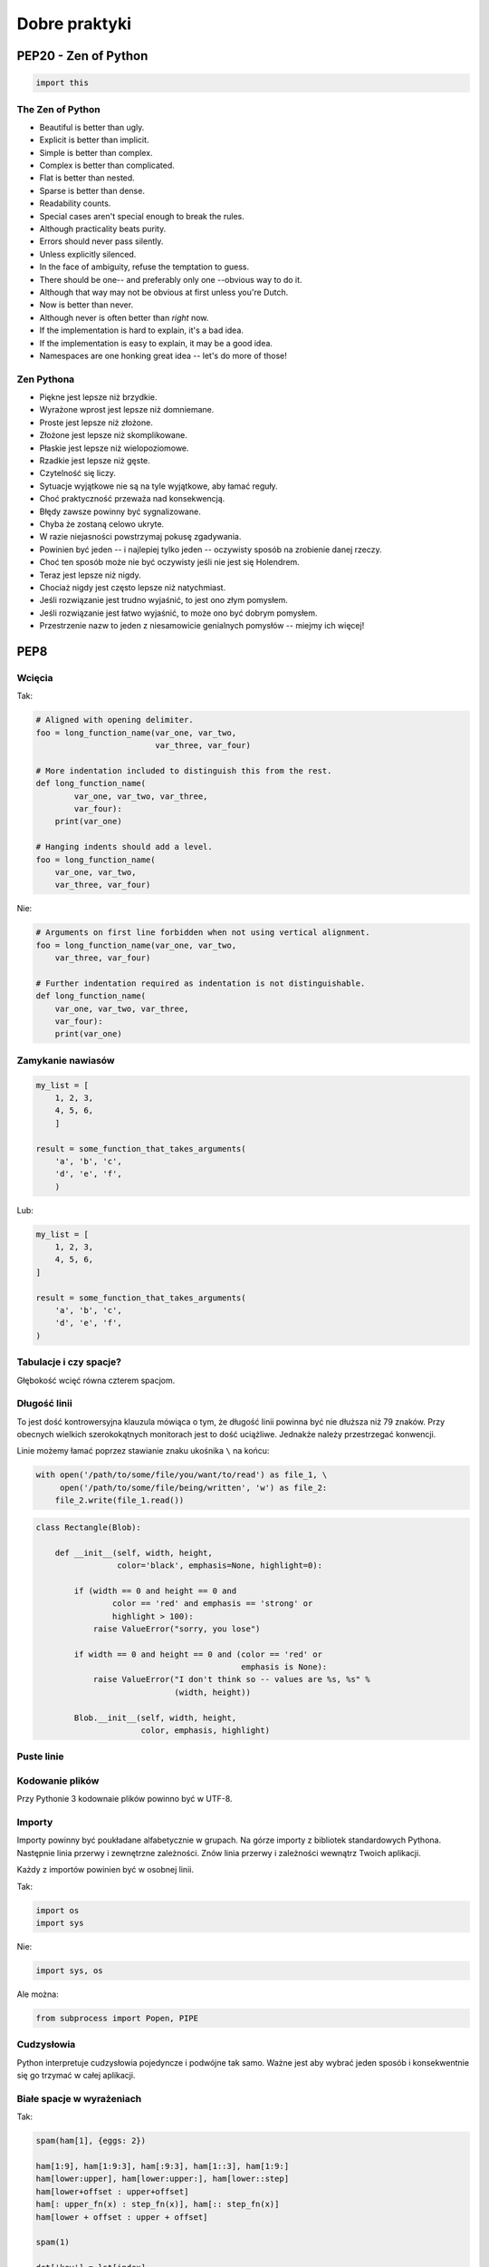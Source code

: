 **************
Dobre praktyki
**************

PEP20 - Zen of Python
=====================

.. code-block:: python

    import this

The Zen of Python
-----------------

* Beautiful is better than ugly.
* Explicit is better than implicit.
* Simple is better than complex.
* Complex is better than complicated.
* Flat is better than nested.
* Sparse is better than dense.
* Readability counts.
* Special cases aren't special enough to break the rules.
* Although practicality beats purity.
* Errors should never pass silently.
* Unless explicitly silenced.
* In the face of ambiguity, refuse the temptation to guess.
* There should be one-- and preferably only one --obvious way to do it.
* Although that way may not be obvious at first unless you're Dutch.
* Now is better than never.
* Although never is often better than *right* now.
* If the implementation is hard to explain, it's a bad idea.
* If the implementation is easy to explain, it may be a good idea.
* Namespaces are one honking great idea -- let's do more of those!

Zen Pythona
-----------

* Piękne jest lepsze niż brzydkie.
* Wyrażone wprost jest lepsze niż domniemane.
* Proste jest lepsze niż złożone.
* Złożone jest lepsze niż skomplikowane.
* Płaskie jest lepsze niż wielopoziomowe.
* Rzadkie jest lepsze niż gęste.
* Czytelność się liczy.
* Sytuacje wyjątkowe nie są na tyle wyjątkowe, aby łamać reguły.
* Choć praktyczność przeważa nad konsekwencją.
* Błędy zawsze powinny być sygnalizowane.
* Chyba że zostaną celowo ukryte.
* W razie niejasności powstrzymaj pokusę zgadywania.
* Powinien być jeden -- i najlepiej tylko jeden -- oczywisty sposób na zrobienie danej rzeczy.
* Choć ten sposób może nie być oczywisty jeśli nie jest się Holendrem.
* Teraz jest lepsze niż nigdy.
* Chociaż nigdy jest często lepsze niż natychmiast.
* Jeśli rozwiązanie jest trudno wyjaśnić, to jest ono złym pomysłem.
* Jeśli rozwiązanie jest łatwo wyjaśnić, to może ono być dobrym pomysłem.
* Przestrzenie nazw to jeden z niesamowicie genialnych pomysłów -- miejmy ich więcej!


PEP8
====

Wcięcia
-------

Tak:

.. code-block:: python

    # Aligned with opening delimiter.
    foo = long_function_name(var_one, var_two,
                             var_three, var_four)

    # More indentation included to distinguish this from the rest.
    def long_function_name(
            var_one, var_two, var_three,
            var_four):
        print(var_one)

    # Hanging indents should add a level.
    foo = long_function_name(
        var_one, var_two,
        var_three, var_four)

Nie:

.. code-block:: python

    # Arguments on first line forbidden when not using vertical alignment.
    foo = long_function_name(var_one, var_two,
        var_three, var_four)

    # Further indentation required as indentation is not distinguishable.
    def long_function_name(
        var_one, var_two, var_three,
        var_four):
        print(var_one)

Zamykanie nawiasów
------------------

.. code-block:: python

    my_list = [
        1, 2, 3,
        4, 5, 6,
        ]

    result = some_function_that_takes_arguments(
        'a', 'b', 'c',
        'd', 'e', 'f',
        )

Lub:

.. code-block:: python

    my_list = [
        1, 2, 3,
        4, 5, 6,
    ]

    result = some_function_that_takes_arguments(
        'a', 'b', 'c',
        'd', 'e', 'f',
    )

Tabulacje i czy spacje?
-----------------------

Głębokość wcięć równa czterem spacjom.

Długość linii
-------------

To jest dość kontrowersyjna klauzula mówiąca o tym, że długość linii powinna być nie dłuższa niż 79 znaków. Przy obecnych wielkich szerokokątnych monitorach jest to dość uciążliwe. Jednakże należy przestrzegać konwencji.

Linie możemy łamać poprzez stawianie znaku ukośnika ``\`` na końcu:

.. code-block:: python

    with open('/path/to/some/file/you/want/to/read') as file_1, \
         open('/path/to/some/file/being/written', 'w') as file_2:
        file_2.write(file_1.read())

.. code-block:: python

    class Rectangle(Blob):

        def __init__(self, width, height,
                     color='black', emphasis=None, highlight=0):

            if (width == 0 and height == 0 and
                    color == 'red' and emphasis == 'strong' or
                    highlight > 100):
                raise ValueError("sorry, you lose")

            if width == 0 and height == 0 and (color == 'red' or
                                               emphasis is None):
                raise ValueError("I don't think so -- values are %s, %s" %
                                 (width, height))

            Blob.__init__(self, width, height,
                          color, emphasis, highlight)

Puste linie
-----------

Kodowanie plików
----------------

Przy Pythonie 3 kodownaie plików powinno być w UTF-8.

Importy
-------

Importy powinny być poukładane alfabetycznie w grupach.
Na górze importy z bibliotek standardowych Pythona.
Następnie linia przerwy i zewnętrzne zależności.
Znów linia przerwy i zależności wewnątrz Twoich aplikacji.

Każdy z importów powinien być w osobnej linii.

Tak:

.. code-block:: python

    import os
    import sys

Nie:

.. code-block:: python

    import sys, os

Ale można:

.. code-block:: python

    from subprocess import Popen, PIPE

Cudzysłowia
-----------

Python interpretuje cudzysłowia pojedyncze i podwójne tak samo. Ważne jest aby wybrać jeden sposób i konsekwentnie się go trzymać w całej aplikacji.

Białe spacje w wyrażeniach
--------------------------

Tak:

.. code-block:: python

    spam(ham[1], {eggs: 2})

    ham[1:9], ham[1:9:3], ham[:9:3], ham[1::3], ham[1:9:]
    ham[lower:upper], ham[lower:upper:], ham[lower::step]
    ham[lower+offset : upper+offset]
    ham[: upper_fn(x) : step_fn(x)], ham[:: step_fn(x)]
    ham[lower + offset : upper + offset]

    spam(1)

    dct['key'] = lst[index]

    x = 1
    y = 2
    long_variable = 3

    i = i + 1
    submitted += 1
    x = x*2 - 1
    hypot2 = x*x + y*y
    c = (a+b) * (a-b)

    def complex(real, imag=0.0):
        return magic(r=real, i=imag)

    def munge(input: AnyStr):
    def munge(sep: AnyStr = None):
    def munge() -> AnyStr:
    def munge(input: AnyStr, sep: AnyStr = None, limit=1000):

    if foo == 'blah':
        do_blah_thing()
    do_one()
    do_two()
    do_three()

Nie:

.. code-block:: python

    spam( ham[ 1 ], { eggs: 2 } )

    ham[lower + offset:upper + offset]
    ham[1: 9], ham[1 :9], ham[1:9 :3]
    ham[lower : : upper]
    ham[ : upper]

    spam (1)

    dct ['key'] = lst [index]

    x             = 1
    y             = 2
    long_variable = 3

    i=i+1
    submitted +=1
    x = x * 2 - 1
    hypot2 = x * x + y * y
    c = (a + b) * (a - b)

    def complex(real, imag = 0.0):
        return magic(r = real, i = imag)

    def munge(input: AnyStr=None):
    def munge(input:AnyStr):
    def munge(input: AnyStr)->PosInt:

    if foo == 'blah': do_blah_thing()
    do_one(); do_two(); do_three()

    if foo == 'blah': do_blah_thing()
    else: do_non_blah_thing()

    try: something()
    finally: cleanup()

    do_one(); do_two(); do_three(long, argument,
                                 list, like, this)

    if foo == 'blah': one(); two(); three()


Komentarze
----------

Google style comments
~~~~~~~~~~~~~~~~~~~~~

Konwencje nazewnicze
--------------------

* zmienne
* STALE
* NazwyKlas
* nazwy_metod() i nazwy_funkcji()
* nazwymodulow nazwy_modulow
* self
* cls

Używanie ``__`` i ``_`` w nazwach
---------------------------------

Konstrukcje warunkowe
---------------------

Yes:

.. code-block:: python

    if foo is not None:

No:

.. code-block:: python

    if not foo is None:

Zwracanie z funkcji
-------------------

Tak:

.. code-block:: python

    def foo(x):
        if x >= 0:
            return math.sqrt(x)
        else:
            return None

    def bar(x):
        if x < 0:
            return None
        return math.sqrt(x)

Nie:

.. code-block:: python

    def foo(x):
        if x >= 0:
            return math.sqrt(x)

    def bar(x):
        if x < 0:
            return
        return math.sqrt(x)

Sprawdzanie warunków
--------------------

Tak:

.. code-block:: python

    if not seq:
    if seq:

    if greeting:

Nie:

.. code-block:: python

    if len(seq)
    if not len(seq)

    if greeting == True:
    if greeting is True:

Korzystanie z ``help()``, ``dir()`` i ``object.__dict__``
=========================================================

Kilka przykaładów z praktyki
============================

``html.append('<tag>')``
------------------------

.. code-block:: python

    ## Performance - Method concatenates strings using + in a loop
    def make_html1(lista):
        html = '<table>'

        for element in lista:
            html += '<tr><td>%s</td></tr>' % element
        html += '</table>'

        return html

    ## Problem solved
    def make_html2(lista):
        html = ['<table>']
        for element in lista:
            html.append('<tr><td>%s</td></tr>' % element)
        html.append('</table>')
        return '\r\n'.join(html)


Magic number i Magic string
===========================

Passowords
==========
* Sticky bit
* configparser


Wczytywanie konfiguracji programów
==================================

Wersjonowanie API
=================
